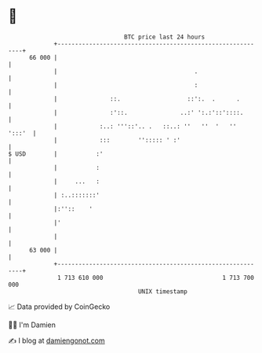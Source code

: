 * 👋

#+begin_example
                                    BTC price last 24 hours                    
                +------------------------------------------------------------+ 
         66 000 |                                                            | 
                |                                       .                    | 
                |                                       :                    | 
                |               ::.                   ::':.  .      .        | 
                |               :'::.               ..:' ':.:'::'::::.       | 
                |            :..: '''::'.. .   ::..: ''   ''  '   ''  ':::'  | 
                |            :::        ''::::: ' :'                         | 
   $ USD        |           :'                                               | 
                |           :                                                | 
                |     ...   :                                                | 
                | :..:::::::'                                                | 
                |:''::    '                                                  | 
                |'                                                           | 
                |                                                            | 
         63 000 |                                                            | 
                +------------------------------------------------------------+ 
                 1 713 610 000                                  1 713 700 000  
                                        UNIX timestamp                         
#+end_example
📈 Data provided by CoinGecko

🧑‍💻 I'm Damien

✍️ I blog at [[https://www.damiengonot.com][damiengonot.com]]
